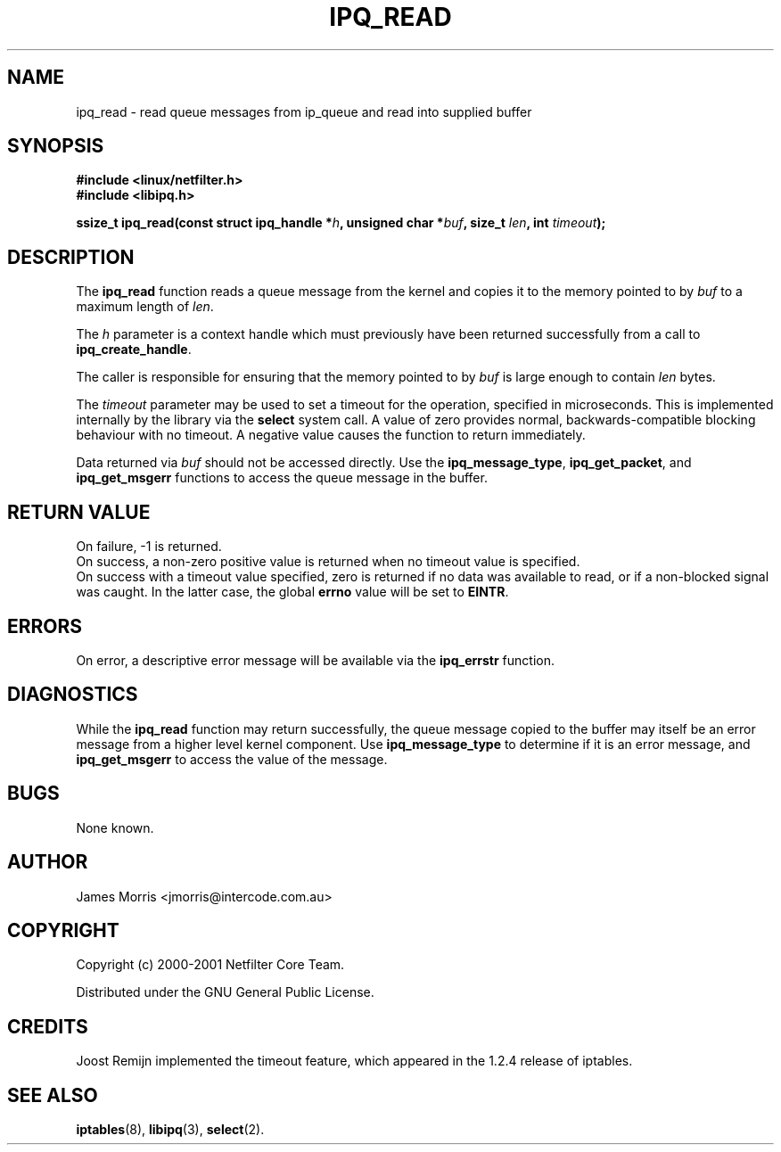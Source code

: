.TH IPQ_READ 3 "16 October 2001" "Linux iptables 1.2" "Linux Programmer's Manual" 
.\"
.\" $Id: ipq_read.3,v 1.1.1.1 2007-10-11 00:26:48 rnuti Exp $
.\"
.\"     Copyright (c) 2000-2001 Netfilter Core Team
.\"
.\"     This program is free software; you can redistribute it and/or modify
.\"     it under the terms of the GNU General Public License as published by
.\"     the Free Software Foundation; either version 2 of the License, or
.\"     (at your option) any later version.
.\"
.\"     This program is distributed in the hope that it will be useful,
.\"     but WITHOUT ANY WARRANTY; without even the implied warranty of
.\"     MERCHANTABILITY or FITNESS FOR A PARTICULAR PURPOSE.  See the
.\"     GNU General Public License for more details.
.\"
.\"     You should have received a copy of the GNU General Public License
.\"     along with this program; if not, write to the Free Software
.\"     Foundation, Inc., 675 Mass Ave, Cambridge, MA 02139, USA.
.\"
.\"
.SH NAME
ipq_read - read queue messages from ip_queue and read into supplied buffer
.SH SYNOPSIS
.B #include <linux/netfilter.h>
.br
.B #include <libipq.h>
.sp
.BI "ssize_t ipq_read(const struct ipq_handle *" h ", unsigned char *" buf ", size_t " len ", int " timeout ");"
.SH DESCRIPTION
The
.B ipq_read
function reads a queue message from the kernel and copies it to
the memory pointed to by 
.I buf
to a maximum length of
. IR len .
.PP
The
.I h
parameter is a context handle which must previously have been returned 
successfully from a call to
.BR ipq_create_handle .
.PP
The caller is responsible for ensuring that the memory pointed to by
.I buf
is large enough to contain
.I len
bytes.
.PP
The
.I timeout
parameter may be used to set a timeout for the operation, specified in microseconds.
This is implemented internally by the library via the
.BR select
system call.  A value of zero provides normal, backwards-compatible blocking behaviour
with no timeout.  A negative value causes the function to return immediately.
.PP
Data returned via
.I buf
should not be accessed directly.  Use the 
.BR ipq_message_type ,
.BR ipq_get_packet ", and"
.BR ipq_get_msgerr
functions to access the queue message in the buffer.
.SH RETURN VALUE
On failure, -1 is returned.
.br
On success, a non-zero positive value is returned when no timeout
value is specified.
.br
On success with a timeout value specified, zero is returned if no data
was available to read, or if a non-blocked signal was caught.  In the
latter case, the global
.B errno
value will be set to 
.BR EINTR .
.SH ERRORS
On error, a descriptive error message will be available
via the
.B ipq_errstr
function.
.SH DIAGNOSTICS
While the
.B ipq_read
function may return successfully, the queue message copied to the buffer
may itself be an error message from a higher level kernel component.  Use
.B ipq_message_type
to determine if it is an error message, and
.B ipq_get_msgerr
to access the value of the message.
.SH BUGS
None known.
.SH AUTHOR
James Morris <jmorris@intercode.com.au>
.SH COPYRIGHT
Copyright (c) 2000-2001 Netfilter Core Team.
.PP
Distributed under the GNU General Public License.
.SH CREDITS
Joost Remijn implemented the timeout feature, which appeared in the 1.2.4 release of iptables.
.SH SEE ALSO
.BR iptables (8),
.BR libipq (3),
.BR select (2).

